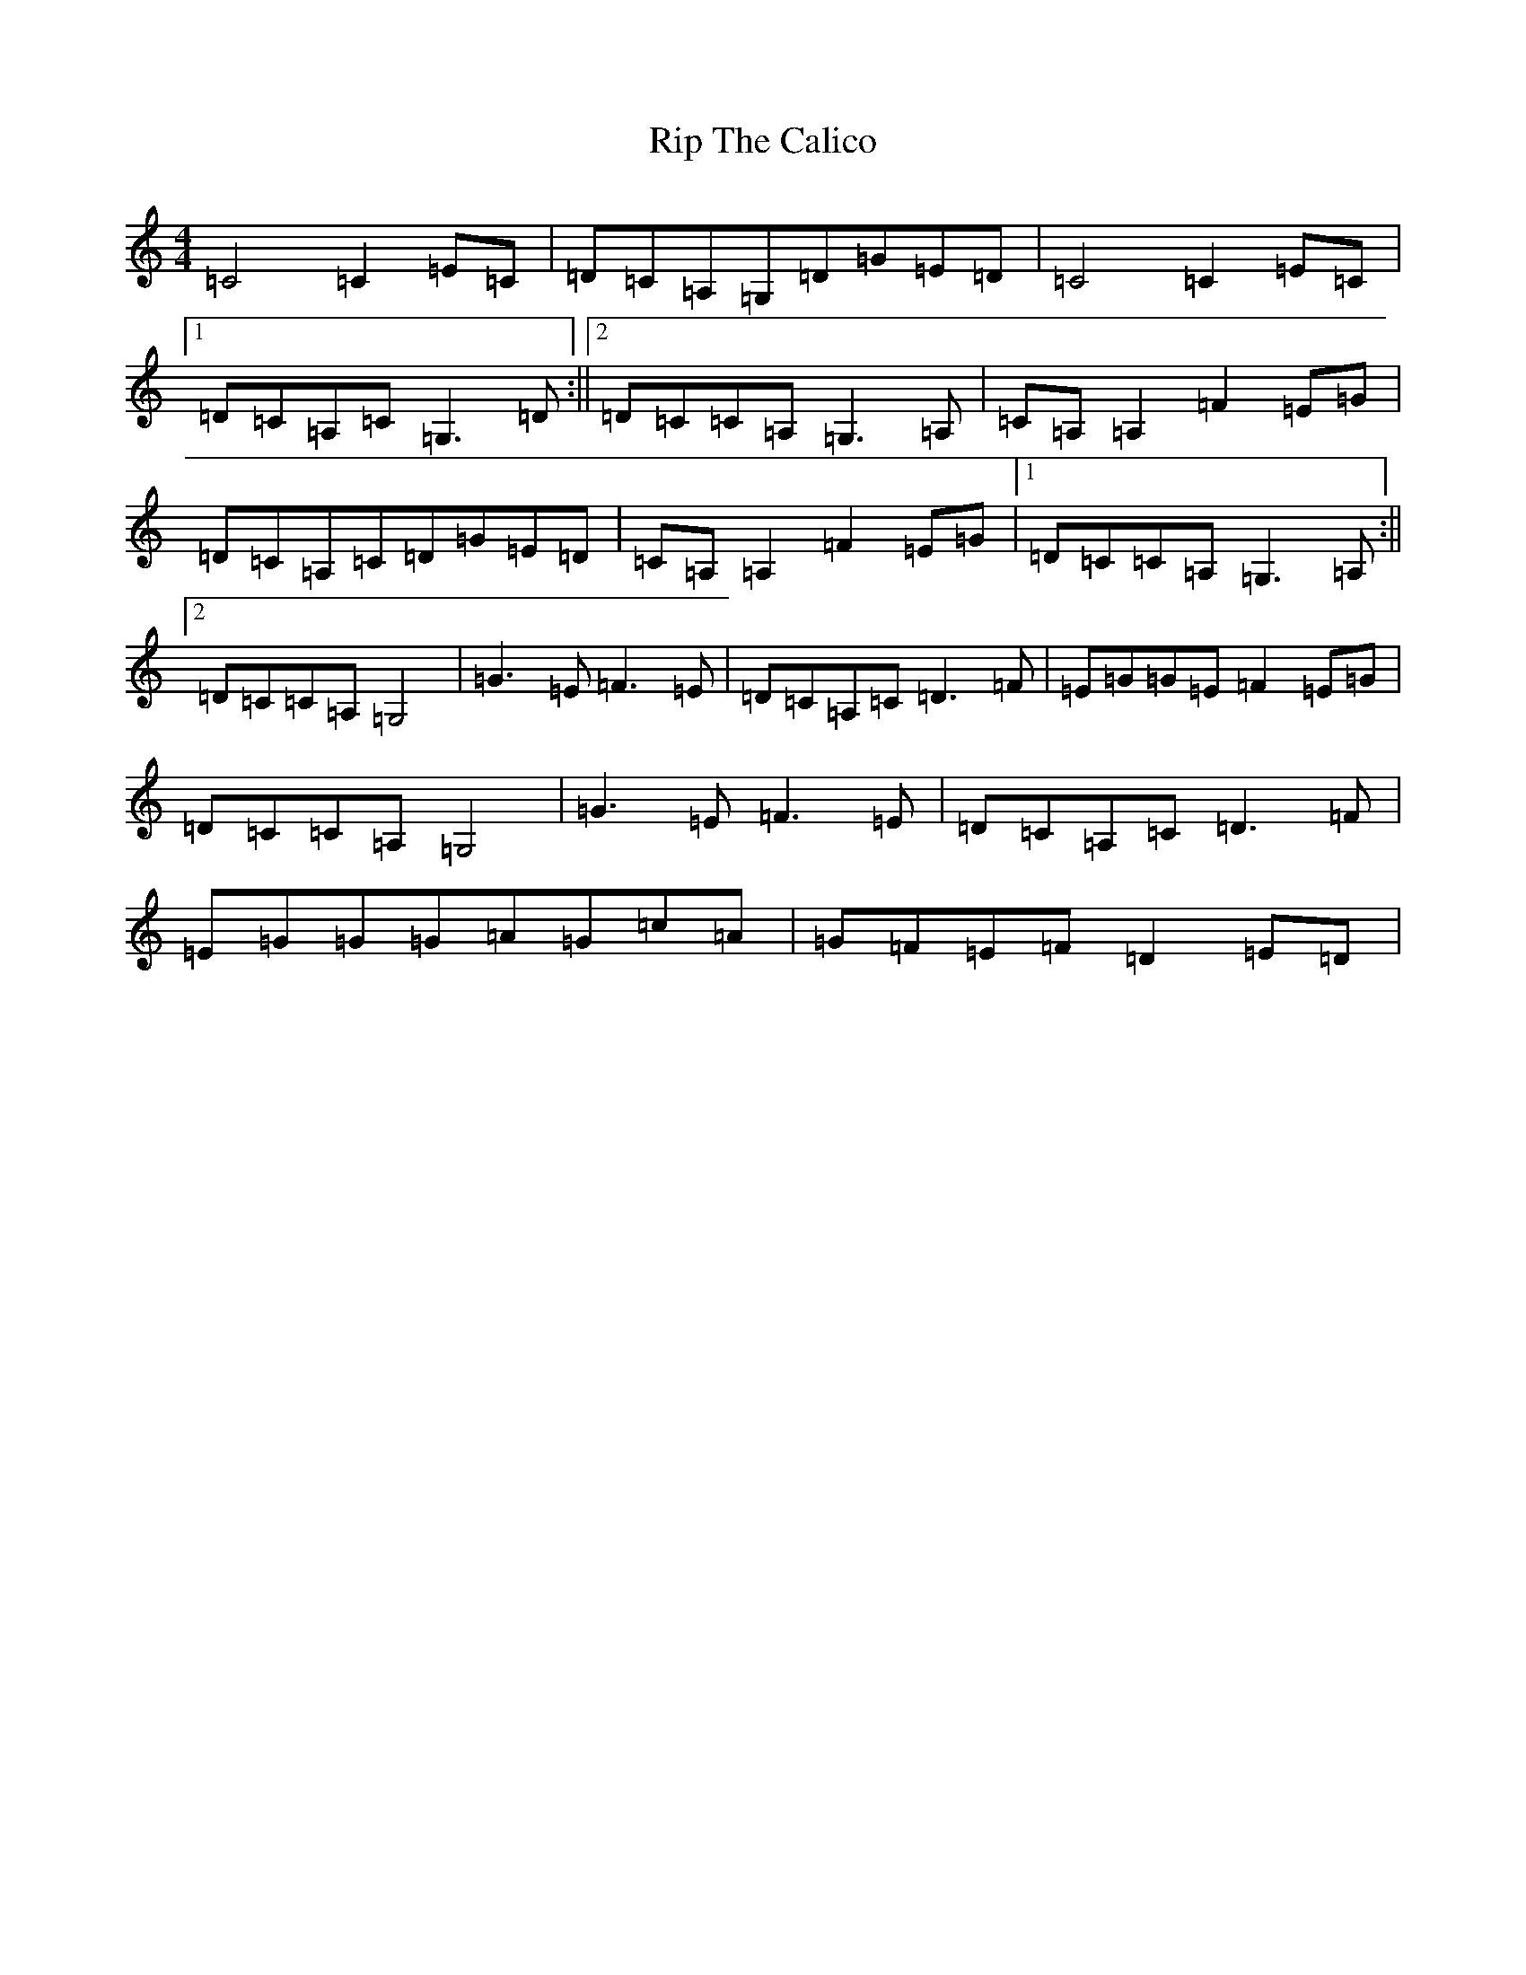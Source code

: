 X: 18179
T: Rip The Calico
S: https://thesession.org/tunes/719#setting13790
R: reel
M:4/4
L:1/8
K: C Major
=C4=C2=E=C|=D=C=A,=G,=D=G=E=D|=C4=C2=E=C|1=D=C=A,=C=G,3=D:||2=D=C=C=A,=G,3=A,|=C=A,=A,2=F2=E=G|=D=C=A,=C=D=G=E=D|=C=A,=A,2=F2=E=G|1=D=C=C=A,=G,3=A,:||2=D=C=C=A,=G,4|=G3=E=F3=E|=D=C=A,=C=D3=F|=E=G=G=E=F2=E=G|=D=C=C=A,=G,4|=G3=E=F3=E|=D=C=A,=C=D3=F|=E=G=G=G=A=G=c=A|=G=F=E=F=D2=E=D|